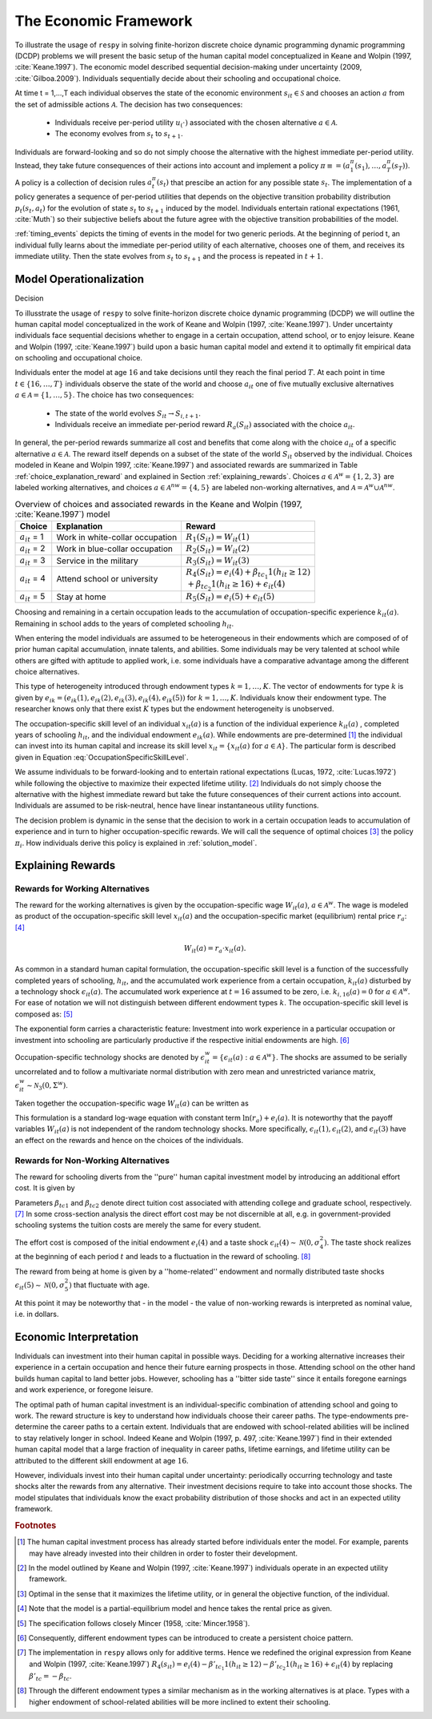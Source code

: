 .. _economic_model:

The Economic Framework
======================


.. role:: boldblue

To illustrate the usage of ``respy`` in solving finite-horizon discrete choice dynamic programming
dynamic programming (DCDP) problems we will present the basic setup of the human capital model
conceptualized in Keane and Wolpin (1997, :cite:`Keane.1997`). The economic model described sequential decision-making under uncertainty (2009, :cite:`Gilboa.2009`). Individuals sequentially
decide about their schooling and occupational choice.

At time t = 1,...,T each individual observes the state of the economic environment
:math:`s_{it} \in \mathcal{S}` and chooses an action :math:`a` from the set of admissible
actions :math:`\mathcal{A}`. The decision has two consequences:

  - Individuals receive per-period utility :math:`u_(\cdot)` associated with the chosen alternative :math:`a \in \mathcal{A}`.
  - The economy evolves from :math:`s_{t}` to :math:`s_{t+1}`.

Individuals are forward-looking and so do not simply choose the alternative with the highest
immediate per-period utility. Instead, they take future consequences of their actions into account
and implement a policy :math:`\pi \equiv = (a_1^{\pi}(s_1), \dots, a_T^{\pi}(s_T))`.
A policy is a collection of decision rules :math:`a_t^{\pi}(s_t)` that prescibe an action
for any possible state :math:`s_t`. The implementation of a policy generates a sequence
of per-period utilities that depends on the objective transition probability distribution
:math:`p_t(s_t, a_t)` for the evolution of state :math:`s_{t}` to :math:`s_{t+1}` induced by
the model. Individuals entertain rational expectations (1961, :cite:`Muth`) so their subjective
beliefs about the future agree with the objective transition probabilities of the model.

:ref:`timing_events` depicts the timing of events in the model for two generic periods. At the beginning of period t, an individual fully learns about the immediate per-period utility of each alternative, chooses one of them, and receives its immediate utility. Then the state evolves from :math:`s_t` to :math:`s_{t+1}` and the process is repeated in :math:`t+1`.

.. _timing_events:

.. figure:: ../_static/images/TimingEvents.png

   Figure 1

 Individuals face uncertainty and discount future per-period utilities by an exponential discount factor :math:` 0 < \delta < 1` that parameterizes their time preference.
 Given an initial state :math:`s_1` individuals implement the policy :math:`\pi` from the set of all feasible policies :math:`\Pi` that maximizes the expected total discounted utilities over all :math:`T` periods

 .. math::

    \underset{\max}{\pi \in \Pi} \mathbb{E}_{p^{\pi}} \left[ \sum_{t = 1}^T \delta^{t - 1} u(s_t, a_t^{\pi}(s_t)) \right],

 where :math:`\mathbb{E}_{p^{\pi}}[\cdot]` denotes the expectation operator under the probability measure :math:`p^{\pi}`.

 REWRITE FROM HERE ON

Model Operationalization
------------------------

Decision

To illusstrate the usage of ``respy`` to solve finite-horizon discrete choice
dynamic programming (DCDP) we will outline the human capital model
conceptualized in the work of Keane and Wolpin (1997, :cite:`Keane.1997`).
Under uncertainty individuals face sequential decisions
whether to engage in a certain occupation, attend school, or to enjoy leisure.
Keane and Wolpin (1997, :cite:`Keane.1997`) build upon a basic human capital
model and extend it to optimally fit empirical data on schooling and
occupational choice.

Individuals enter the model at age :math:`16` and take decisions until
they reach the :boldblue:`final period` :math:`T`. At each point in time
:math:`t \in \{ 16, \dots, T \}` individuals observe the
:boldblue:`state of the world` and choose :math:`a_{it}` one of five
mutually exclusive alternatives :math:`a \in \mathcal{A} = \{1, \dots, 5\}`.
The choice has two consequences:

    - The state of the world evolves :math:`S_{it} \to S_{i,t+1}`.
    - Individuals receive an immediate :boldblue:`per-period reward`
      :math:`R_a(S_{it})` associated with the choice :math:`a_{it}`.

In general, the per-period rewards summarize all cost and benefits that come
along with the choice :math:`a_{it}` of a specific alternative
:math:`a \in \mathcal{A}`. The reward itself depends on a subset of the state
of the world :math:`S_{it}` observed by the individual. Choices modeled in
Keane and Wolpin 1997, :cite:`Keane.1997`) and associated rewards are
summarized in Table :ref:`choice_explanation_reward` and explained in Section
:ref:`explaining_rewards`. Choices :math:`a \in \mathcal{A}^w = \{1, 2, 3 \}`
are labeled working alternatives, and choices
:math:`a \in  \mathcal{A}^{nw} = \{4,5 \}` are labeled non-working
alternatives, and :math:`\mathcal{A} = \mathcal{A}^{w} \cup \mathcal{A}^{nw}`.

.. _choice_explanation_reward:

.. csv-table:: Overview of choices and associated rewards in the
               Keane and Wolpin (1997, :cite:`Keane.1997`) model
   :header: "Choice", "Explanation", "Reward"


   ":math:`a_{it}` = 1", "Work in white-collar occupation
   ", ":math:`R_1(S_{it}) = W_{it}(1)`"
   ":math:`a_{it}` = 2", "Work in blue-collar occupation
   ", ":math:`R_2(S_{it}) = W_{it}(2)`"
   ":math:`a_{it}` = 3", "Service in the military
   ", ":math:`R_3(S_{it}) = W_{it}(3)`"
   ":math:`a_{it}` = 4", "Attend school or university
   ", ":math:`R_4(S_{it}) = e_i(4) + \beta_{tc_1} 1(h_{it} \geq 12) \\
   + \beta_{tc_2} 1(h_{it} \geq 16) + \epsilon_{it}(4)`"
   ":math:`a_{it}` = 5", "Stay at home
   ", ":math:`R_5(S_{it}) = e_i(5) +\epsilon_{it}(5)`"


Choosing and remaining in a certain occupation leads to the accumulation of
occupation-specific :boldblue:`experience` :math:`k_{it}(a)`.
Remaining in school adds to the years of completed schooling :math:`h_{it}`.

.. rst-class:: centerblue

   In ``respy`` choices that allow for accumulation of experience
   are of the form ``exp_{choice}``. Whenever the individual remains in a
   certain occupation and the state :math:`S_{it}` evolves to
   :math:`S_{i, t+1}` experience is increased by one.

When entering the model individuals are assumed to be heterogeneous in their
:boldblue:`endowments` which are composed of of prior human capital
accumulation, innate talents, and abilities. Some individuals may be
very talented at school while others are gifted with aptitude to applied
work, i.e. some individuals have a comparative advantage
among the different choice alternatives.

This type of :boldblue:`heterogeneity` introduced through endowment types
:math:`k = 1, \dots, K`. The vector of endowments for type :math:`k` is given
by :math:`e_{ik}  = (e_{ik}(1), e_{ik}(2), e_{ik}(3), e_{ik}(4), e_{ik}(5))`
for :math:`k = 1, \dots, K`. Individuals know their endowment type.
The researcher knows only that there exist :math:`K` types
but the endowment heterogeneity is unobserved.

The :boldblue:`occupation-specific skill level` of an individual
:math:`x_{it}(a)` is a function of the individual experience :math:`k_{it}(a)`
, completed years of schooling :math:`h_{it}`, and the individual endowment
:math:`e_{ik}(a)`. While endowments are pre-determined [#]_ the individual
can invest into its human capital and increase its skill level
:math:`x_{it} = \{ x_{it}(a) \text{ for } a \in \mathcal{A} \}`.
The particular form is described given in
Equation :eq:`OccupationSpecificSkillLevel`.

We assume individuals to be :boldblue:`forward-looking` and to entertain
:boldblue:`rational expectations` (Lucas, 1972, :cite:`Lucas.1972`)
while following the objective to maximize their expected lifetime
utility. [#]_ Individuals do not simply choose the alternative with the
highest immediate reward but take the future consequences of their current
actions into account. Individuals are assumed to be :boldblue:`risk-neutral`,
hence have linear instantaneous utility functions.

The decision problem is :boldblue:`dynamic` in the sense that the decision
to work in a certain occupation leads to accumulation of experience and in
turn to higher occupation-specific rewards. We will call the sequence of
optimal choices [#]_ the :boldblue:`policy` :math:`\pi_i`.
How individuals derive this policy is explained in :ref:`solution_model`.

.. _explaining_rewards:

Explaining Rewards
------------------

Rewards for Working Alternatives
^^^^^^^^^^^^^^^^^^^^^^^^^^^^^^^^
The :boldblue:`reward for the working alternatives` is given by the
occupation-specific wage :math:`W_{it}(a)`, :math:`a \in \mathcal{A}^w`.
The wage is modeled as product of the occupation-specific skill level
:math:`x_{it}(a)` and the occupation-specific market (equilibrium)
rental price :math:`r_a`: [#]_

.. math::

   W_{it}(a) = r_a \cdot x_{it}(a).

As common in a standard human capital formulation, the
:boldblue:`occupation-specific skill level` is a function of the
successfully completed years of schooling, :math:`h_{it}`,
and the accumulated work experience from a certain occupation,
:math:`k_{it}(a)` disturbed by a technology shock :math:`\epsilon_{it}(a)`.
The accumulated work experience at :math:`t=16` assumed to be zero,
i.e. :math:`k_{i, 16}(a) = 0` for :math:`a \in \mathcal{A}^w`.
For ease of notation we will not distinguish between different
endowment types :math:`k`. The occupation-specific skill level is
composed as: [#]_

.. math::
   :label: OccupationSpecificSkillLevel

    x_{it}(a) = \exp( e_i(a) + \beta_{a1} \cdot h_{it} + \beta_{a2} \cdot
    k_{it}(a) + \beta_{a3} \cdot (k_{it}(a))^2 + \epsilon_{it}(a)).

The exponential form carries a characteristic feature: Investment into
work experience in a particular occupation or investment into schooling are
particularly productive if the respective initial endowments are high. [#]_

:boldblue:`Occupation-specific technology shocks` are denoted by
:math:`\epsilon_{it}^w = \{ \epsilon_{it}(a): a \in \mathcal{A}^w \}`.
The shocks are assumed to be serially uncorrelated and to follow a
multivariate normal distribution with zero mean and unrestricted
variance matrix, :math:`\epsilon_{it}^w \sim \mathcal{N}_3(0, \Sigma^w)`.

Taken together the occupation-specific wage :math:`W_{it}(a)` can be written as

.. math::
   :label: OccupationSpecificWage

   W_{it}(a) =   r_a \cdot \exp( e_i(a) + \beta_{a1} \cdot h_{it} +
   \beta_{a2} \cdot k_{it}(a) + \beta_{a3} \cdot (k_{it}(a))^2
   + \epsilon_{it}(a)).

This formulation is a standard log-wage equation with constant term
:math:`\ln(r_a) + e_i(a)`. It is noteworthy that the payoff variables
:math:`W_{it}(a)` is not independent of the random technology shocks.
More specifically, :math:`\epsilon_{it}(1), \epsilon_{it}(2)`, and
:math:`\epsilon_{it}(3)` have an effect on the rewards and
hence on the choices of the individuals.

Rewards for Non-Working Alternatives
^^^^^^^^^^^^^^^^^^^^^^^^^^^^^^^^^^^^
The :boldblue:`reward for schooling` diverts from the ''pure'' human capital
investment model by introducing an additional effort cost. It is given by

.. math::
   :label: RewardSchooling

   R_4(S_{it}) = e_i(4) + \beta_{tc_1} \cdot \mathbb{1}(h_{it} \geq 12)
   + \beta_{tc_2} \cdot \mathbb{1}(h_{it} \geq 16) + \epsilon_{it}(4).

Parameters :math:`\beta_{tc1}` and :math:`\beta_{tc2}` denote
:boldblue:`direct tuition cost` associated with attending college and
graduate school, respectively. [#]_ In some cross-section analysis
the direct effort cost may be not discernible at all, e.g.
in government-provided schooling systems the tuition costs are
merely the same for every student.

The :boldblue:`effort cost` is composed of the initial endowment
:math:`e_i(4)` and a taste shock
:math:`\epsilon_{it}(4) \sim \mathcal{N}(0, \sigma_4^2)`.
The taste shock realizes at the beginning of each period
:math:`t` and leads to a fluctuation in the reward of schooling. [#]_

The :boldblue:`reward from being at home` is given by a ''home-related''
endowment and normally distributed taste shocks
:math:`\epsilon_{it}(5) \sim \mathcal{N}(0, \sigma_5^2)`
that fluctuate with age.

.. math::
   :label: RewardHome

    R_5(s_{it}) = e_i(5) +\epsilon_{it}(5).

At this point it may be noteworthy that - in the model - the value of
non-working rewards is interpreted as nominal value, i.e. in dollars.


.. _economic_interpretation:

Economic Interpretation
-----------------------

Individuals can investment into their human capital in possible ways.
Deciding for a working alternative increases their experience in a
certain occupation and hence their future earning prospects in those.
Attending school on the other hand builds human capital to land better jobs.
However, schooling has a ''bitter side taste'' since it entails foregone
earnings and work experience, or foregone leisure.

The optimal path of human capital investment is an individual-specific
combination of attending school and going to work.
The reward structure is key to understand how individuals choose their
career paths. The type-endowments pre-determine the career paths
to a certain extent. Individuals that are endowed with school-related
abilities will be inclined to stay relatively longer in school.
Indeed Keane and Wolpin (1997, p. 497, :cite:`Keane.1997`) find
in their extended human capital model that a large fraction of
inequality in career paths, lifetime earnings, and lifetime utility can be
attributed to the different skill endowment at age :math:`16`.

However, individuals invest into their human capital under uncertainty:
periodically occurring technology and taste shocks alter the rewards
from any alternative. Their investment decisions require to take into
account those shocks. The model stipulates that individuals know the
exact probability distribution of those shocks and act in an expected
utility framework.

.. rubric:: Footnotes

.. [#] The human capital investment process has already started before
       individuals enter the model. For example, parents may have already
       invested into their children in order to foster their development.

.. [#] In the model outlined by Keane and Wolpin (1997, :cite:`Keane.1997`)
       individuals operate in an expected utility framework.

.. [#] Optimal in the sense that it maximizes the lifetime utility,
       or in general the objective function, of the individual.

.. [#] Note that the model is a partial-equilibrium model
       and hence takes the rental price as given.

.. [#] The specification follows closely Mincer (1958, :cite:`Mincer.1958`).

.. [#] Consequently, different endowment types can be
       introduced to create a persistent choice pattern.

.. [#] The implementation in ``respy`` allows only for additive terms.
       Hence we redefined the original expression from Keane and
       Wolpin (1997, :cite:`Keane.1997`)
       :math:`R_4(s_{it}) = e_i(4) - \beta'_{tc_1} 1(h_{it} \geq 12)
       - \beta'_{tc_2} 1(h_{it} \geq 16) + \epsilon_{it}(4)` by replacing
       :math:`\beta'_{tc}= - \beta_{tc}`.

.. [#] Through the different endowment types a similar mechanism as in the
       working alternatives is at place. Types with a higher endowment
       of school-related abilities will be more inclined to
       extent their schooling.
